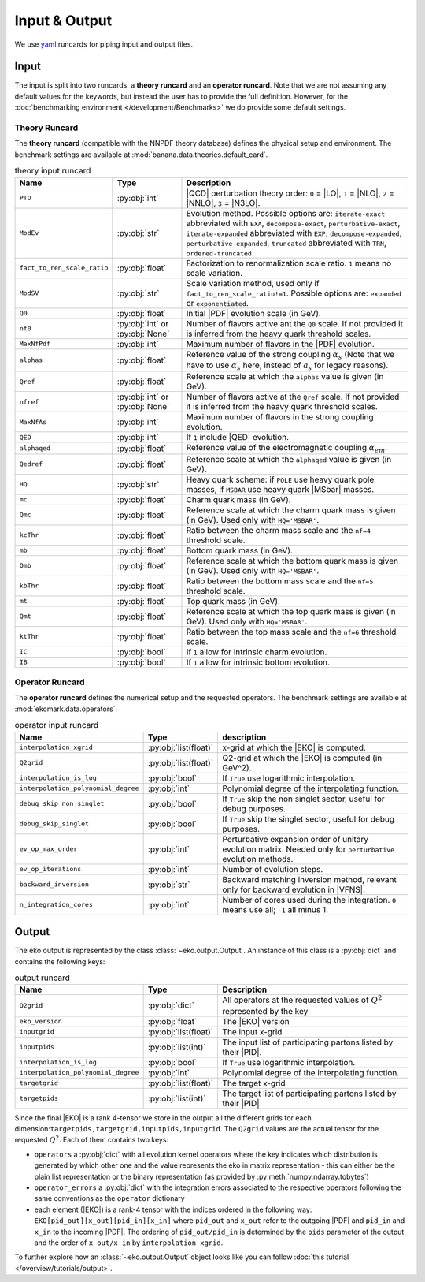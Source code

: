 Input & Output
==============

We use `yaml <https://github.com/yaml/pyyaml>`_ runcards for piping input and output files.

Input
-----

The input is split into two runcards: a **theory runcard** and an **operator runcard**.
Note that we are not assuming any default values for the keywords, but instead the user has to provide
the full definition. However, for the :doc:`benchmarking environment </development/Benchmarks>` we do provide
some default settings.

Theory Runcard
^^^^^^^^^^^^^^

The **theory runcard** (compatible with the NNPDF theory database) defines the physical setup
and environment. The benchmark settings are available at :mod:`banana.data.theories.default_card`.

.. list-table:: theory input runcard
  :header-rows: 1

  * - Name
    - Type
    - Description
  * - ``PTO``
    - :py:obj:`int`
    - |QCD| perturbation theory order: ``0`` = |LO|, ``1`` = |NLO|, ``2`` = |NNLO|, ``3`` = |N3LO|.
  * - ``ModEv``
    - :py:obj:`str`
    - Evolution method. Possible options are:
      ``iterate-exact`` abbreviated with ``EXA``, ``decompose-exact``, ``perturbative-exact``,
      ``iterate-expanded`` abbreviated with ``EXP``, ``decompose-expanded``, ``perturbative-expanded``,
      ``truncated`` abbreviated with ``TRN``, ``ordered-truncated``.
  * - ``fact_to_ren_scale_ratio``
    - :py:obj:`float`
    - Factorization to renormalization scale ratio. ``1`` means no scale variation.
  * - ``ModSV``
    - :py:obj:`str`
    - Scale variation method, used only if ``fact_to_ren_scale_ratio!=1``. Possible options are:
      ``expanded`` or ``exponentiated``.
  * - ``Q0``
    - :py:obj:`float`
    - Initial |PDF| evolution scale (in GeV).
  * - ``nf0``
    - :py:obj:`int` or :py:obj:`None`
    - Number of flavors active ant the ``Q0`` scale.
      If not provided it is inferred from the heavy quark threshold scales.
  * - ``MaxNfPdf``
    - :py:obj:`int`
    - Maximum number of flavors in the |PDF| evolution.
  * - ``alphas``
    - :py:obj:`float`
    - Reference value of the strong coupling :math:`\alpha_s` (Note that we have to use
      :math:`\alpha_s` here, instead of :math:`a_s` for legacy reasons).
  * - ``Qref``
    - :py:obj:`float`
    - Reference scale at which the ``alphas`` value is given (in GeV).
  * - ``nfref``
    - :py:obj:`int` or :py:obj:`None`
    - Number of flavors active at the ``Qref`` scale.
      If not provided it is inferred from the heavy quark threshold scales.
  * - ``MaxNfAs``
    - :py:obj:`int`
    - Maximum number of flavors in the strong coupling evolution.
  * - ``QED``
    - :py:obj:`int`
    - If ``1`` include |QED| evolution.
  * - ``alphaqed``
    - :py:obj:`float`
    - Reference value of the electromagnetic coupling :math:`\alpha_{em}`.
  * - ``Qedref``
    - :py:obj:`float`
    - Reference scale at which the ``alphaqed`` value is given (in GeV).
  * - ``HQ``
    - :py:obj:`str`
    - Heavy quark scheme: if ``POLE`` use heavy quark pole masses, if ``MSBAR`` use heavy quark |MSbar| masses.
  * - ``mc``
    - :py:obj:`float`
    - Charm quark mass (in GeV).
  * - ``Qmc``
    - :py:obj:`float`
    - Reference scale at which the charm quark mass is given (in GeV). Used only with ``HQ='MSBAR'``.
  * - ``kcThr``
    - :py:obj:`float`
    - Ratio between the charm mass scale and the ``nf=4`` threshold scale.
  * - ``mb``
    - :py:obj:`float`
    - Bottom quark mass (in GeV).
  * - ``Qmb``
    - :py:obj:`float`
    - Reference scale at which the bottom quark mass is given (in GeV). Used only with ``HQ='MSBAR'``.
  * - ``kbThr``
    - :py:obj:`float`
    - Ratio between the bottom mass scale and the ``nf=5`` threshold scale.
  * - ``mt``
    - :py:obj:`float`
    - Top quark mass (in GeV).
  * - ``Qmt``
    - :py:obj:`float`
    - Reference scale at which the top quark mass is given (in GeV). Used only with ``HQ='MSBAR'``.
  * - ``ktThr``
    - :py:obj:`float`
    - Ratio between the top mass scale and the ``nf=6`` threshold scale.
  * - ``IC``
    - :py:obj:`bool`
    - If ``1`` allow for intrinsic charm evolution.
  * - ``IB``
    - :py:obj:`bool`
    - If ``1`` allow for intrinsic bottom evolution.

Operator Runcard
^^^^^^^^^^^^^^^^


The **operator runcard** defines the numerical setup and the requested operators.
The benchmark settings are available at :mod:`ekomark.data.operators`.


.. list-table:: operator input runcard
  :header-rows: 1

  * - Name
    - Type
    - description
  * - ``interpolation_xgrid``
    - :py:obj:`list(float)`
    - x-grid at which the |EKO| is computed.
  * - ``Q2grid``
    - :py:obj:`list(float)`
    - Q2-grid at which the |EKO| is computed (in GeV^2).
  * - ``interpolation_is_log``
    - :py:obj:`bool`
    - If ``True`` use logarithmic interpolation.
  * - ``interpolation_polynomial_degree``
    - :py:obj:`int`
    - Polynomial degree of the interpolating function.
  * - ``debug_skip_non_singlet``
    - :py:obj:`bool`
    - If ``True`` skip the non singlet sector, useful for debug purposes.
  * - ``debug_skip_singlet``
    - :py:obj:`bool`
    - If ``True`` skip the singlet sector, useful for debug purposes.
  * - ``ev_op_max_order``
    - :py:obj:`int`
    - Perturbative expansion order of unitary evolution matrix.
      Needed only for ``perturbative`` evolution methods.
  * - ``ev_op_iterations``
    - :py:obj:`int`
    - Number of evolution steps.
  * - ``backward_inversion``
    - :py:obj:`str`
    - Backward matching inversion method, relevant only for backward evolution in |VFNS|.
  * - ``n_integration_cores``
    - :py:obj:`int`
    - Number of cores used during the integration. ``0`` means use all; ``-1`` all minus 1.

Output
------

The eko output is represented by the class :class:`~eko.output.Output`.
An instance of this class is a :py:obj:`dict` and contains the following keys:

.. list-table:: output runcard
  :header-rows: 1

  * - Name
    - Type
    - Description
  * - ``Q2grid``
    - :py:obj:`dict`
    - All operators at the requested values of :math:`Q^2` represented by the key
  * - ``eko_version``
    - :py:obj:`float`
    - The |EKO| version
  * - ``inputgrid``
    - :py:obj:`list(float)`
    - The input x-grid
  * - ``inputpids``
    - :py:obj:`list(int)`
    - The input list of participating partons listed by their |PID|.
  * - ``interpolation_is_log``
    - :py:obj:`bool`
    - If ``True`` use logarithmic interpolation.
  * - ``interpolation_polynomial_degree``
    - :py:obj:`int`
    - Polynomial degree of the interpolating function.
  * - ``targetgrid``
    - :py:obj:`list(float)`
    - The target x-grid
  * - ``targetpids``
    - :py:obj:`list(int)`
    - The target list of participating partons listed by their |PID|

Since the final |EKO| is a rank 4-tensor we store in the output all the different grids
for each dimension:``targetpids,targetgrid,inputpids,inputgrid``.
The ``Q2grid`` values are the actual tensor for the requested :math:`Q^2`. Each of them contains two keys:

- ``operators`` a :py:obj:`dict` with all evolution kernel operators where the key indicates which distribution is generated by which other one
  and the value represents the eko in matrix representation - this can either be the plain list representation or the binary representation
  (as provided by :py:meth:`numpy.ndarray.tobytes`)
- ``operator_errors`` a :py:obj:`dict` with the integration errors associated to the respective operators following the same conventions as
  the ``operator`` dictionary
- each element (|EKO|) is a rank-4 tensor with the indices ordered in the following way: ``EKO[pid_out][x_out][pid_in][x_in]`` where ``pid_out`` and ``x_out``
  refer to the outgoing |PDF| and ``pid_in`` and ``x_in`` to the incoming |PDF|. The ordering of ``pid_out/pid_in`` is determined by the ``pids``
  parameter of the output and the order of ``x_out/x_in`` by ``interpolation_xgrid``.

To further explore how an :class:`~eko.output.Output` object looks like
you can follow :doc:`this tutorial </overview/tutorials/output>`.
